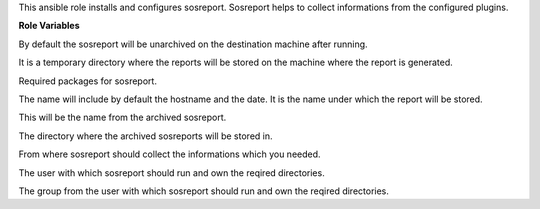 This ansible role installs and configures sosreport. Sosreport helps to
collect informations from the configured plugins.

**Role Variables**

.. zuul:rolevar:: sosreport_unarchive
   :default: false

By default the sosreport will be unarchived on the destination machine
after running. 

.. zuul:rolevar:: sosreport_tmpdir
   :default: /tmp/sosreport

It is a temporary directory where the reports will be stored on the machine
where the report is generated.

.. zuul:rolevar:: sosreport_required_packages
   :default: sosreport

Required packages for sosreport.

.. zuul:rolevar:: sosreport_name 

The name will include by default the hostname and the date.
It is the name under which the report will be stored.

.. zuul:rolevar:: sosreport_archive_filename

This will be the name from the archived sosreport.

.. zuul:rolevar:: sosreport_archive_directory

The directory where the archived sosreports will be stored in.

.. zuul:rolevar:: sosreport_plugins
   :default: - apt
             - auditd
             - block
             - devices
             - docker
             - dpkg
             - filesys
             - hardware
             - kernel
             - kvm
             - md
             - memory
             - networking
             - pci
             - process
             - processor
             - python
             - services
             - ssh
             - system
             - systemd
             - ubuntu
             - udev
             - usb
             - xfs

From where sosreport should collect the informations which you needed.

.. zuul:rolevar:: operator_user
   :default: dragon

The user with which sosreport should run and own the reqired directories.

.. zuul:rolevar:: operator_group
   :default: operator_user

The group from the user with which sosreport should run and own the reqired directories.
